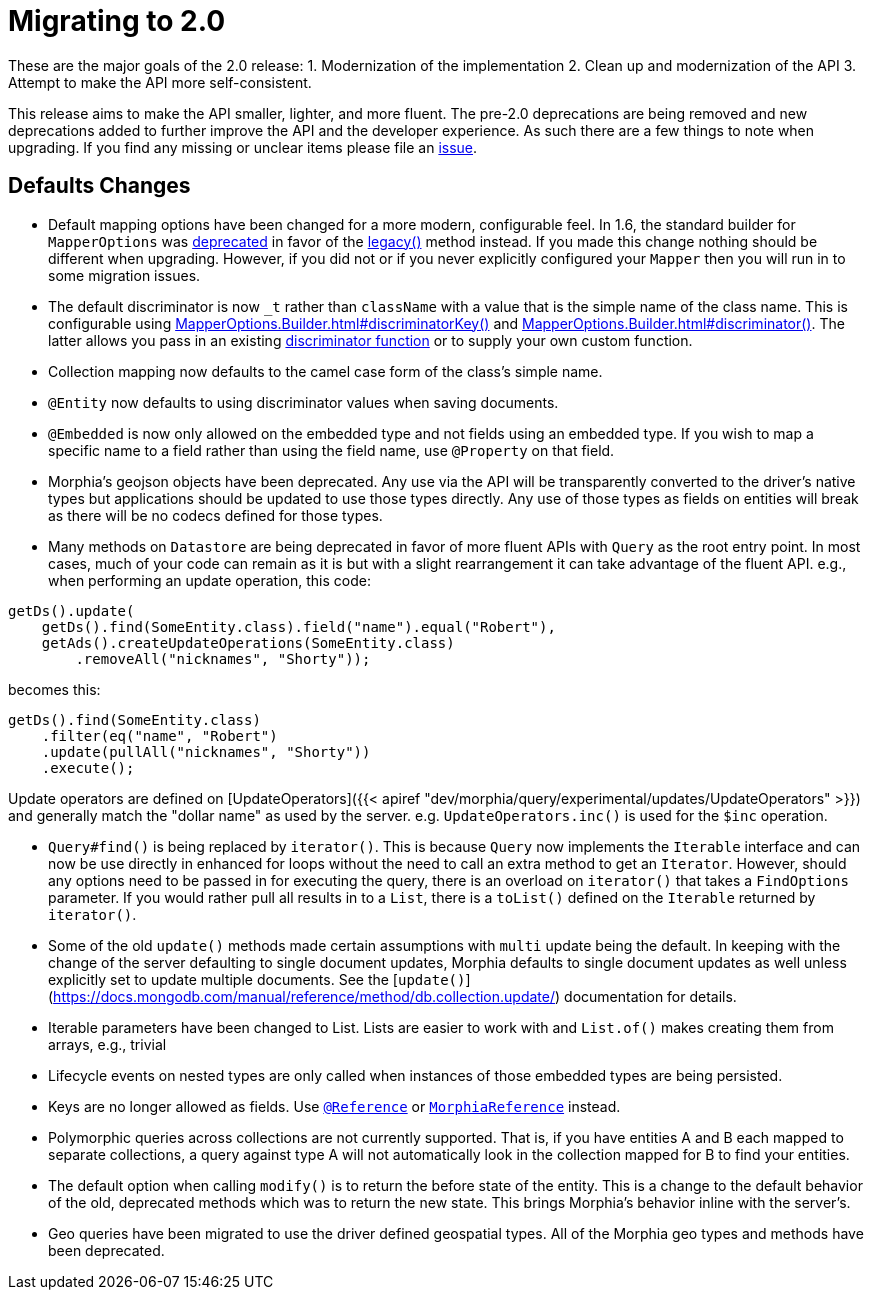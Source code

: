 = Migrating to 2.0

These are the major goals of the 2.0 release:
1. Modernization of the implementation 2. Clean up and modernization of the API 3. Attempt to make the API more self-consistent.

This release aims to make the API smaller, lighter, and more fluent.
The pre-2.0 deprecations are being removed and new deprecations added to further improve the API and the developer experience.
As such there are a few things to note when upgrading.
If you find any missing or unclear items please file an https://github.com/MorphiaOrg/morphia/issues[issue].

== **Defaults Changes**

* Default mapping options have been changed for a more modern, configurable feel.
In 1.6, the standard builder for `MapperOptions` was
xref:1.6.0@morphia:javadoc:dev/morphia/mapping/MapperOptions.html#builder()[deprecated] in favor of the
xref:1.6.0@morphia:javadoc:dev/morphia/mapping/MapperOptions.html#legacy()[legacy()] method instead.
If you made this change nothing should be different when upgrading.
However, if you did not or if you never explicitly configured your `Mapper` then you will run in to some migration issues.
* The default discriminator is now `_t` rather than `className` with a value that is the simple name of the class name.
This is configurable using xref:javadoc:dev/morphia/mapping/MapperOptions.Builder.html#discriminatorKey(java.lang.String)#[MapperOptions.Builder.html#discriminatorKey()]
and xref:javadoc:dev/morphia/mapping/MapperOptions.Builder.html#discriminator(dev.morphia.mapping.DiscriminatorFunction)#[MapperOptions.Builder.html#discriminator()].
The latter allows you pass in an existing xref:javadoc:dev/morphia/mapping/DiscriminatorFunction.html#[discriminator function] or to supply your own custom function.
* Collection mapping now defaults to the camel case form of the class's simple name.
* `@Entity` now defaults to using discriminator values when saving documents.
* `@Embedded` is now only allowed on the embedded type and not fields using an embedded type.
If you wish to map a specific name to a field rather than using the field name, use `@Property` on that field.
* Morphia's geojson objects have been deprecated.
Any use via the API will be transparently converted to the driver's native types but applications should be updated to use those types directly.
Any use of those types as fields on entities will break as there will be no codecs defined for those types.

* Many methods on `Datastore` are being deprecated in favor of more fluent APIs with `Query` as the root entry point.
In most cases, much of your code can remain as it is but with a slight rearrangement it can take advantage of the fluent API. e.g., when performing an update operation, this code:

[source,java]
----
getDs().update(
    getDs().find(SomeEntity.class).field("name").equal("Robert"),
    getAds().createUpdateOperations(SomeEntity.class)
        .removeAll("nicknames", "Shorty"));
----

becomes this:

[source,java]
----
getDs().find(SomeEntity.class)
    .filter(eq("name", "Robert")
    .update(pullAll("nicknames", "Shorty"))
    .execute();
----

Update operators are defined on [UpdateOperators]({{< apiref "dev/morphia/query/experimental/updates/UpdateOperators" >}}) and generally match the "dollar name" as used by the server. e.g. `UpdateOperators.inc()` is used for the `$inc` operation.

* `Query#find()` is being replaced by `iterator()`.
This is because `Query` now implements the `Iterable` interface and can now be use directly in enhanced for loops without the need to call an extra method to get an `Iterator`.
However, should any options need to be passed in for executing the query, there is an overload on `iterator()` that takes a `FindOptions` parameter.
If you would rather pull all results in to a `List`, there is a `toList()` defined on the `Iterable` returned by `iterator()`.
* Some of the old `update()` methods made certain assumptions with `multi` update being the default.
In keeping with the change of the server defaulting to single document updates, Morphia defaults to single document updates as well unless explicitly set to update multiple documents.
See the [`update()`](https://docs.mongodb.com/manual/reference/method/db.collection.update/) documentation for details.
* Iterable parameters have been changed to List.
Lists are easier to work with and `List.of()` makes creating them from arrays, e.g., trivial
* Lifecycle events on nested types are only called when instances of those embedded types are being persisted.
* Keys are no longer allowed as fields.
Use xref:javadoc:dev/morphia/annotations/Reference.html#[`@Reference`] or
xref:javadoc:dev/morphia/mapping/experimental/MorphiaReference.html#[`MorphiaReference`] instead.
* Polymorphic queries across collections are not currently supported.
That is, if you have entities A and B each mapped to separate collections, a query against type A will not automatically look in the collection mapped for B to find your entities.
* The default option when calling `modify()` is to return the before state of the entity.
This is a change to the default behavior of the old, deprecated methods which was to return the new state.
This brings Morphia's behavior inline with the server's.
* Geo queries have been migrated to use the driver defined geospatial types.
All of the Morphia geo types and methods have been deprecated.